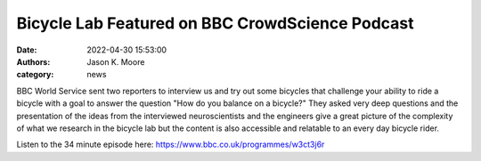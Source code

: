 ================================================
Bicycle Lab Featured on BBC CrowdScience Podcast
================================================

:date: 2022-04-30 15:53:00
:authors: Jason K. Moore
:category: news

BBC World Service sent two reporters to interview us and try out some bicycles
that challenge your ability to ride a bicycle with a goal to answer the
question "How do you balance on a bicycle?" They asked very deep questions and
the presentation of the ideas from the interviewed neuroscientists and the
engineers give a great picture of the complexity of what we research in the
bicycle lab but the content is also accessible and relatable to an every day
bicycle rider.

Listen to the 34 minute episode here: https://www.bbc.co.uk/programmes/w3ct3j6r
